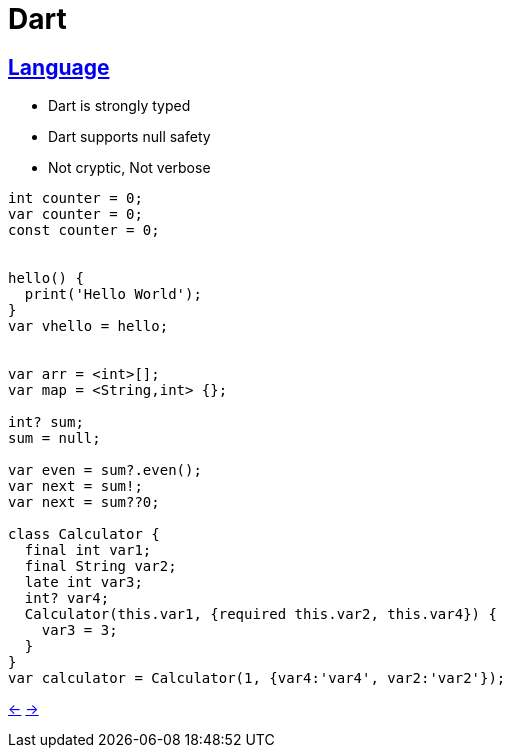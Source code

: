 # Dart

## https://dart.dev/guides/language/language-tour[Language]

* Dart is strongly typed
* Dart supports null safety
* Not cryptic, Not verbose

[source,dart]
----
int counter = 0;
var counter = 0;
const counter = 0;


hello() {
  print('Hello World');
}
var vhello = hello;


var arr = <int>[];
var map = <String,int> {};

int? sum;
sum = null;

var even = sum?.even();
var next = sum!;
var next = sum??0;

class Calculator {
  final int var1;
  final String var2;
  late int var3;
  int? var4;
  Calculator(this.var1, {required this.var2, this.var4}) {
    var3 = 3;
  }
}
var calculator = Calculator(1, {var4:'var4', var2:'var2'});

----


xref:01_Intro.adoc[<-] xref:03_Backend.adoc[->]
